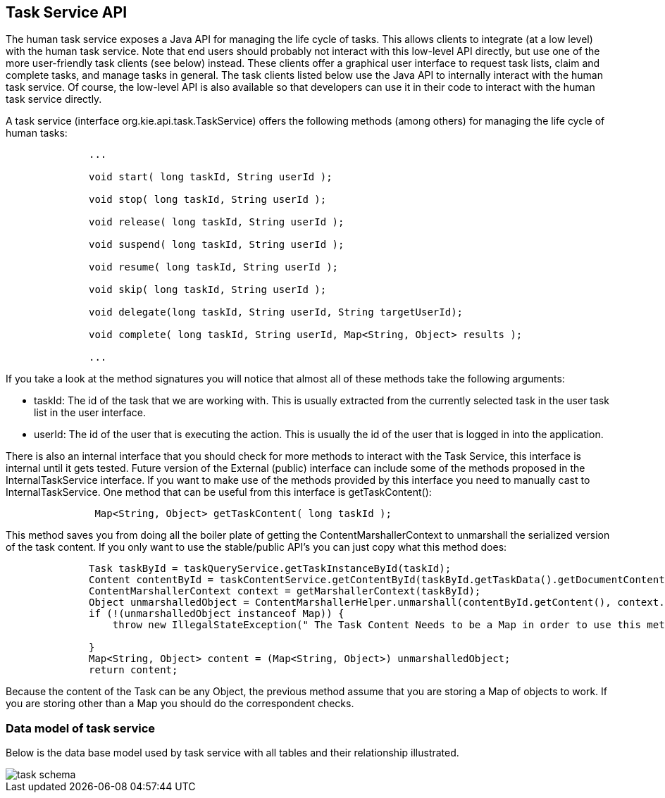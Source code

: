 :experimental:


[[_jbpmtaskserviceapi]]
== Task Service API


The human task service exposes a Java API for managing the life cycle of tasks.
This allows clients  to integrate (at a low level) with the human task service.
Note that end users should probably not  interact with this low-level API directly, but use one of the more user-friendly task clients (see below)  instead.
These clients offer a graphical user interface to request task lists, claim and complete tasks,  and manage tasks in general.
The task clients listed below use the Java API to internally interact with  the human task service.
Of course, the low-level API is also available so that developers can use it in  their code to interact with the human task service directly. 

A task service (interface org.kie.api.task.TaskService) offers the following methods (among others) for  managing the life cycle of human tasks: 

[source,java]
----

              ...
              
              void start( long taskId, String userId );

              void stop( long taskId, String userId );

              void release( long taskId, String userId );

              void suspend( long taskId, String userId );

              void resume( long taskId, String userId );

              void skip( long taskId, String userId );

              void delegate(long taskId, String userId, String targetUserId);

              void complete( long taskId, String userId, Map<String, Object> results );
              
              ...
----


If you take a look at the method signatures you will notice that almost all of these methods take the following arguments: 

* taskId: The id of the task that we are working with. This is usually extracted from the currently  selected task in the user task list in the user interface. 
* userId: The id of the user that is executing the action. This is usually the id of the user that is logged in into the application. 


There is also an internal interface that you should check for more methods to interact with the Task Service, this interface is internal until it gets tested.
Future version of the External (public) interface can include some of the methods proposed in the InternalTaskService interface.
If you want to make use of the methods provided by this interface you need to manually cast to InternalTaskService.
One method that can be useful from this interface is getTaskContent(): 

[source,java]
----

               Map<String, Object> getTaskContent( long taskId );
----


This method saves you from doing all the boiler plate of getting the ContentMarshallerContext to unmarshall the serialized version of the task content.
If you only want to use the stable/public API's you can just copy what this method does: 

[source,java]
----

              Task taskById = taskQueryService.getTaskInstanceById(taskId);
              Content contentById = taskContentService.getContentById(taskById.getTaskData().getDocumentContentId());
              ContentMarshallerContext context = getMarshallerContext(taskById);
              Object unmarshalledObject = ContentMarshallerHelper.unmarshall(contentById.getContent(), context.getEnvironment(), context.getClassloader());
              if (!(unmarshalledObject instanceof Map)) {
                  throw new IllegalStateException(" The Task Content Needs to be a Map in order to use this method and it was: "+unmarshalledObject.getClass());
      
              }
              Map<String, Object> content = (Map<String, Object>) unmarshalledObject;
              return content;
----


Because the content of the Task can be any Object, the previous method assume that you are storing a Map of objects to work.
If you are storing other than a Map you should do the correspondent checks. 



=== Data model of task service


Below is the data base model used by task service with all tables and their relationship illustrated. 

image::TaskService/task_schema.png[align="center"]

